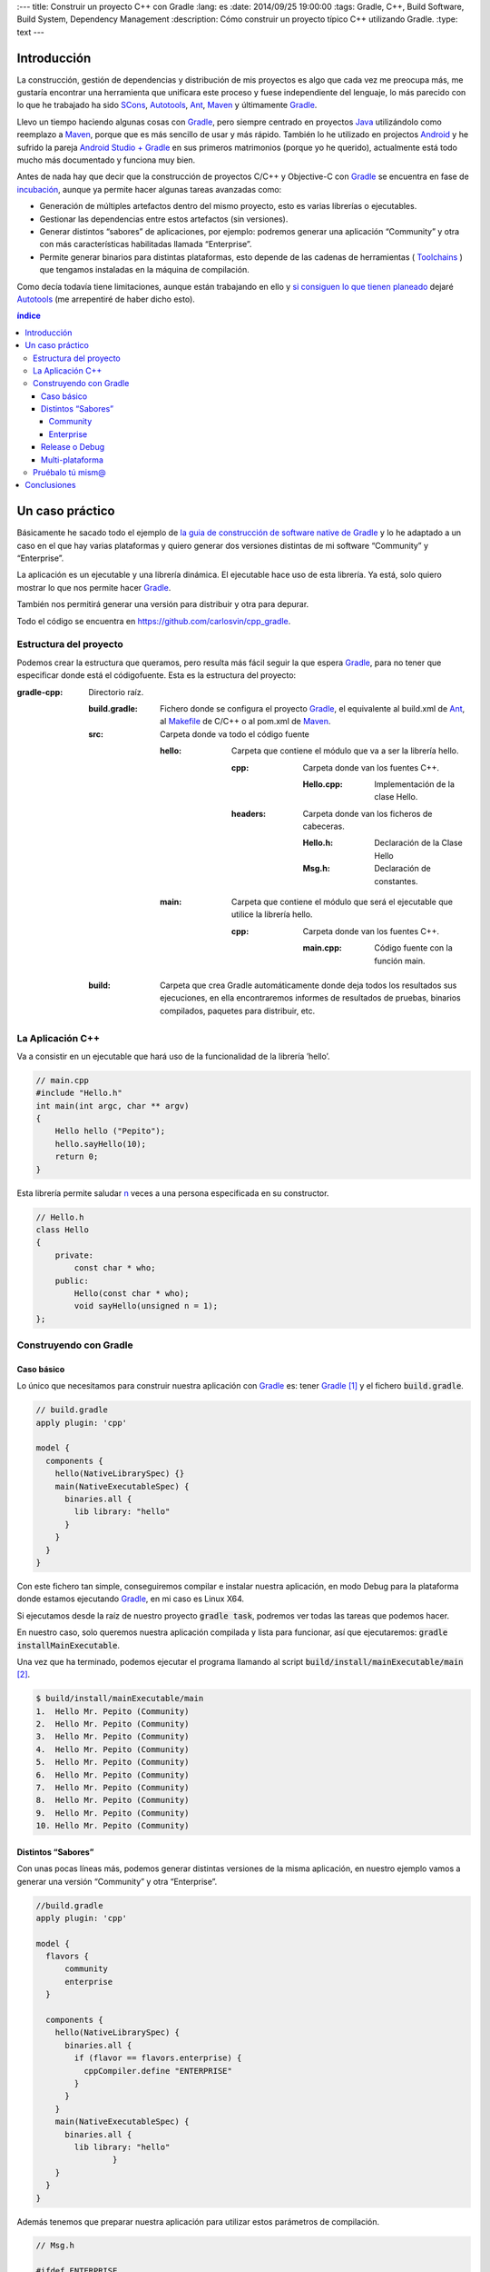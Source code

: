 
:---
title: Construir un proyecto C++ con Gradle
:lang: es
:date: 2014/09/25 19:00:00
:tags: Gradle, C++, Build Software, Build System, Dependency Management
:description: Cómo construir un proyecto típico C++ utilizando Gradle.
:type: text
---


Introducción
============

La construcción, gestión de dependencias y distribución de mis proyectos es algo que cada vez me preocupa más, me gustaría encontrar una herramienta que unificara este proceso y fuese independiente del lenguaje, lo más parecido con lo que he trabajado ha sido SCons_, Autotools_, Ant_, Maven_ y últimamente Gradle_.

Llevo un tiempo haciendo algunas cosas con Gradle_, pero siempre centrado en proyectos Java_ utilizándolo como reemplazo a Maven_, porque que es más sencillo de usar y más rápido. También lo he utilizado en projectos Android_ y he sufrido la pareja `Android Studio + Gradle`_ en sus primeros matrimonios (porque yo he querido), actualmente está todo mucho más documentado y funciona muy bien.

Antes de nada hay que decir que la construcción de proyectos C/C++ y Objective-C con Gradle_ se encuentra en fase de incubación_, aunque ya permite hacer algunas tareas avanzadas como:

-  Generación de múltiples artefactos dentro del mismo proyecto, esto es varias librerías o ejecutables.
-  Gestionar las dependencias entre estos artefactos (sin versiones).
-  Generar distintos “sabores” de aplicaciones, por ejemplo: podremos generar una aplicación “Community” y otra con más características habilitadas llamada “Enterprise”.
-  Permite generar binarios para distintas plataformas, esto depende de las cadenas de herramientas ( Toolchains_ ) que tengamos instaladas en la máquina de compilación.

Como decía todavía tiene limitaciones, aunque están trabajando en ello y `si consiguen lo que tienen planeado <https://blog.gradle.org/state-and-future-of-the-gradle-software-model#a-way-forward>`_ dejaré Autotools_ (me arrepentiré de haber dicho esto).

.. contents:: índice

.. TEASER_END

Un caso práctico
================

Básicamente he sacado todo el ejemplo de `la guia de construcción de software native de Gradle <https://docs.gradle.org/current/userguide/native_software.html>`__ y lo he adaptado a un caso en el que hay varias plataformas y quiero generar dos versiones distintas de mi software “Community” y “Enterprise”.

La aplicación es un ejecutable y una librería dinámica. El ejecutable hace uso de esta librería. Ya está, solo quiero mostrar lo que nos permite hacer Gradle_.

También nos permitirá generar una versión para distribuir y otra para depurar.

Todo el código se encuentra en https://github.com/carlosvin/cpp_gradle.

Estructura del proyecto
-----------------------

Podemos crear la estructura que queramos, pero resulta más fácil seguir la que espera Gradle_, para no tener que especificar donde está el códigofuente. Esta es la estructura del proyecto:

:gradle-cpp:
    Directorio raíz.

    :build.gradle:
        Fichero donde se configura el proyecto Gradle_, el equivalente al build.xml de Ant_, al Makefile_ de C/C++ o al pom.xml de Maven_.

    :src:
        Carpeta donde va todo el código fuente

        :hello:
            Carpeta que contiene el módulo que va a ser la librería hello.

            :cpp:
                Carpeta donde van los fuentes C++.

                :Hello.cpp:
                     Implementación de la clase Hello.

            :headers:
                Carpeta donde van los ficheros de cabeceras.

                :Hello.h:
                     Declaración de la Clase Hello

                :Msg.h:
                     Declaración de constantes.
                     

        :main:
            Carpeta que contiene el módulo que será el ejecutable que utilice la librería hello.

            :cpp:
                Carpeta donde van los fuentes C++.

                :main.cpp:
                    Código fuente con la función main.
                     

    :build:
        Carpeta que crea Gradle automáticamente donde deja todos los resultados sus ejecuciones, en ella encontraremos informes de resultados de pruebas, binarios compilados, paquetes para distribuir, etc.

La Aplicación C++
-----------------

Va a consistir en un ejecutable que hará uso de la funcionalidad de la librería ’hello’.


.. code-block:: cpp

    // main.cpp
    #include "Hello.h"
    int main(int argc, char ** argv)
    {
        Hello hello ("Pepito");
        hello.sayHello(10);
        return 0;
    }

Esta librería permite saludar n_ veces a una persona especificada en su constructor.

.. code-block:: cpp

    // Hello.h
    class Hello
    {
        private:
            const char * who;
        public:
            Hello(const char * who);
            void sayHello(unsigned n = 1);
    };


Construyendo con Gradle
-----------------------

Caso básico
~~~~~~~~~~~

Lo único que necesitamos para construir nuestra aplicación con Gradle_ es: tener Gradle_ [1]_ y el fichero :code:`build.gradle`.

.. code-block:: groovy

  // build.gradle
  apply plugin: 'cpp'

  model {
    components {
      hello(NativeLibrarySpec) {}
      main(NativeExecutableSpec) {
        binaries.all {
          lib library: "hello"
        }
      }
    }
  }

Con este fichero tan simple, conseguiremos compilar e instalar nuestra aplicación, en modo Debug para la plataforma donde estamos ejecutando Gradle_, en mi caso es Linux X64.

Si ejecutamos desde la raíz de nuestro proyecto :code:`gradle task`, podremos ver todas las tareas que podemos hacer.

En nuestro caso, solo queremos nuestra aplicación compilada y lista para funcionar, así que ejecutaremos: :code:`gradle installMainExecutable`.

Una vez que ha terminado, podemos ejecutar el programa llamando al script :code:`build/install/mainExecutable/main` [2]_.

.. code-block:: bash

    $ build/install/mainExecutable/main
    1.  Hello Mr. Pepito (Community)
    2.  Hello Mr. Pepito (Community)
    3.  Hello Mr. Pepito (Community)
    4.  Hello Mr. Pepito (Community)
    5.  Hello Mr. Pepito (Community)
    6.  Hello Mr. Pepito (Community)
    7.  Hello Mr. Pepito (Community)
    8.  Hello Mr. Pepito (Community)
    9.  Hello Mr. Pepito (Community)
    10. Hello Mr. Pepito (Community)


Distintos “Sabores”
~~~~~~~~~~~~~~~~~~~

Con unas pocas líneas más, podemos generar distintas versiones de la misma aplicación, en nuestro ejemplo vamos a generar una versión “Community” y otra “Enterprise”.

.. code-block:: groovy

    //build.gradle
    apply plugin: 'cpp'

    model {
      flavors {
          community
          enterprise
      }

      components {
        hello(NativeLibrarySpec) {
          binaries.all {
            if (flavor == flavors.enterprise) {
              cppCompiler.define "ENTERPRISE"
            }
          }
        }
        main(NativeExecutableSpec) {
          binaries.all {
            lib library: "hello"
  		    }
        }
      }
    }

Además tenemos que preparar nuestra aplicación para utilizar estos parámetros de compilación.


.. code-block:: cpp

    // Msg.h

    #ifdef ENTERPRISE
    static const char * EDITION = "Enterprise";

    #else
    static const char * EDITION = "Community";

    #endif


De esta forma se utiliza una cadena u otra en función del “sabor” con que compilemos.

Si ahora ejecutamos :code:`gradle clean task` en la raíz de nuestro proyecto, veremos que tenemos más tareas disponibles, antes teníamos :code:`installMainExecutable` y ahora ha sido reemplazada por :code:`installCommunityMainExecutable` y :code:`installEnterpriseMainExecutable`.

Si ejecutamos estas dos tareas, tendremos nuestra aplicación instalada en los dos sabores.

.. code-block:: bash

    $gradle installEnterpriseMainExecutable installCommunityMainExecutable

    :compileEnterpriseHelloSharedLibraryHelloCpp
    :linkEnterpriseHelloSharedLibrary
    :enterpriseHelloSharedLibrary
    :compileEnterpriseMainExecutableMainCpp
    :linkEnterpriseMainExecutable
    :enterpriseMainExecutable
    :installEnterpriseMainExecutable
    :compileCommunityHelloSharedLibraryHelloCpp
    :linkCommunityHelloSharedLibrary
    :communityHelloSharedLibrary
    :compileCommunityMainExecutableMainCpp
    :linkCommunityMainExecutable
    :communityMainExecutable
    :installCommunityMainExecutable

    BUILD SUCCESSFUL
    Total time: 9.414 secs

Ahora podemos ejecutar nuestra aplicación en los dos sabores:

Community
+++++++++

.. code-block:: bash

    $ build/install/mainExecutable/community/main
    1.      Hello Mr. Pepito        (Community)
    2.      Hello Mr. Pepito        (Community)
    3.      Hello Mr. Pepito        (Community)
    4.      Hello Mr. Pepito        (Community)
    5.      Hello Mr. Pepito        (Community)
    6.      Hello Mr. Pepito        (Community)
    7.      Hello Mr. Pepito        (Community)
    8.      Hello Mr. Pepito        (Community)
    9.      Hello Mr. Pepito        (Community)
    10.     Hello Mr. Pepito        (Community)


Enterprise
++++++++++

.. code-block:: bash

    $ build/install/mainExecutable/enterprise/main
    1.      Hello Mr. Pepito        (Enterprise)
    2.      Hello Mr. Pepito        (Enterprise)
    3.      Hello Mr. Pepito        (Enterprise)
    4.      Hello Mr. Pepito        (Enterprise)
    5.      Hello Mr. Pepito        (Enterprise)
    6.      Hello Mr. Pepito        (Enterprise)
    7.      Hello Mr. Pepito        (Enterprise)
    8.      Hello Mr. Pepito        (Enterprise)
    9.      Hello Mr. Pepito        (Enterprise)
    10.     Hello Mr. Pepito        (Enterprise)

Release o Debug
~~~~~~~~~~~~~~~

Por defecto Gradle compila nuestra aplicación en modo Debug, pero podemos añadir el modo Release para que active algunas optimizaciones [3]_.

.. code-block:: groovy

    // build.gradle

    apply plugin: 'cpp'
    model {
        buildTypes {
            debug
            release
        }

    // ... the rest of file below doesn't change

Si ahora ejecutamos :code:`gradle clean task` veremos que tenemos más tareas, se habrán desdoblado las que teníamos, por ejemplo :code:`installCommunityMainExecutable` se habrá desdoblado en :code:`installDebugCommunityMainExecutable` y :code:`installReleaseCommunityMainExecutable`.

Multi-plataforma
~~~~~~~~~~~~~~~~

También tenemos las posibilidad de utilizar las características de compilación cruzada que nos ofrecen los compiladores y generar componentes nativos para otras plataformas. El proceso es el mismo, simplemente tenemos que dar te alta las plataformas que vamos a soportar.

Esto solo funcionará si en nuestro sistema tenemos instalada la cadena de herramientas ( Toolchains_ ) necesaria, es decir, si en un sistema de 64 bits queremos compilar para 32 bits, tendremos que tener instaladas las librerías necesarias para 32 bits.


.. code-block:: groovy

  // build.gradle
  apply plugin: 'cpp'

  model {
    buildTypes {
      debug
      release
    }

    platforms {
      x86 {
        architecture "x86"
      }
      x64 {
        architecture "x86_64"
      }
      itanium {
        architecture "ia-64"
      }
    }

    flavors {
      community
      enterprise
    }

    components {
      hello(NativeLibrarySpec) {
        binaries.all {
          if (flavor == flavors.enterprise) {
            cppCompiler.define "ENTERPRISE"
          }
        }
      }
      main(NativeExecutableSpec) {
        binaries.all {
          lib library: "hello"
        }
      }
    }
  }

Ejecutando :code:`gradle clean task` podremos ver las distintas opciones de construción que tenemos, en nuestro caso veremos que podemos construir distintas versiones de nuestra aplicación en distintos sabores, para distintas plataformas en Debug o Release.

Pruébalo tú mism@
-----------------

El proyecto se encuentra en https://github.com/carlosvin/cpp_gradle.

Para poder probar necesitas:

- Tener instalado Java_ a partir de la versión 6.
- Tener algún compilador instalado (por ejemplo GCC_)

Solo tienes que seguir los siguientes pasos:

1. :code:`git clone git@github.com:carlosvin/cpp_gradle.git`
2. :code:`cd cpp_gradle`
3. :code:`./gradlew task` o :code:`./gradlew.bat task` si estás en Windows. De esta forma verás todas las tareas que te ofrece Gradle_ para este proyecto. La primera vez tardará un poco porque se descarga una versión de Gradle_.
4. Si estás en una máquina de 64 bits, por ejemplo utiliza este comando para compilar e instalar la aplicación :code:`./gradlew installX64ReleaseEnterpriseMainExecutable`.
5. Ejecuta la aplicación que acabas de construir :code:`build/install/mainExecutable/x64ReleaseEnterprise/main`

Conclusiones
============

Con una configuración mínima, tenemos muchas posibilidades de construcción de aplicaciones nativas multi-plataforma.

Tiene un futuro prometedor, veremos como termina. Aunque si sigue los pasos del soporte para Java_ o Android_, seguro que llega a buen puerto.

Podemos utilizar otras características de Gradle_ y aplicarlas a nuestros proyectos C++, como análisis estáticos de código, generación de informes (pruebas, cobertura, calidad, etc.), fácil incorporación a sistemas de integración continua.

Gradle_ para C++ es una característica que actualmente está en desarrollo, por lo que no hay que olvidar que:

-  No debemos utilizar en entornos reales de desarrollo, puede acarrear muchos dolores de cabeza.
-  La forma de definir el fichero build.gradle para esta característica puede cambiar.

Todo el ejemplo se encuentra en https://github.com/carlosvin/cpp_gradle.
Os recomiendo que lo descarguéis y probéis lo sencillo que resulta.

`Getting Started Gradle Native`_.

.. note:: Si encontráis algún problema en el ejemplo, escribir un comentario, abrir un defecto o corregirlo vosotros mismos en https://github.com/carlosvin/cpp_gradle


.. _SCons: https://www.scons.org
.. _Autotools: https://www.gnu.org/software/automake/manual/html_node/Autotools-Introduction.html#Autotools-Introduction
.. _Ant: https://ant.apache.org
.. _Maven: https://maven.apache.org
.. _Gradle: https://www.gradle.org
.. _`Android Studio + Gradle`: https://developer.android.com/studio/build
.. _incubación: https://docs.gradle.org/current/userguide/feature_lifecycle.html#sec:incubating_state
.. _Toolchains: https://es.wikipedia.org/wiki/Cadena_de_herramientas
.. _Java: https://www.java.com
.. _Makefile: https://es.wikipedia.org/wiki/Make
.. _Android: https://developer.android.com/studio/build
.. _`Instala Gradle`: https://www.gradle.org/docs/current/userguide/installation.html
.. _GCC: https://gcc.gnu.org/
.. _`Getting Started Gradle Native`: https://docs.gradle.org/current/userguide/native_software.html

.. [n] 'n' es un número entero positivo

.. [1]
   Realmente no es necesario tener instalado Gradle, si utilizamos el wrapper, pero esto no lo vamos a tratar hoy, `si queréis más información <https://docs.gradle.org/current/userguide/gradle_wrapper.html>`__.

.. [2]
   .bat en Windows y sin extensión en Linux

.. [3]
   También podemos definir el tipo de optimizaciones que vamos a utilizar.
